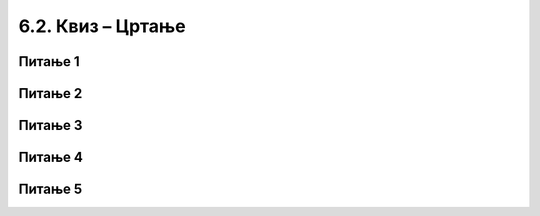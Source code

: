 
~~~~~~~~~~~~~~~~~~~~~~~~~~~
6.2. Квиз – Цртање
~~~~~~~~~~~~~~~~~~~~~~~~~~~
Питање 1
~~~~~~~~
.. mchoice:: peti_3_4
   :answer_a: Да
   :answer_b: Не
   :correct: b
   :feedback_a: Нетачно!
   :feedback_b: Тачно!
   
   Блок **обриши** из групе *Оловка* има исту функцију као блок **сакриј** из групе *Изглед*?

Питање 2
~~~~~~~~   
.. mchoice:: peti_3_5
   :answer_a: Да
   :answer_b: Не
   :correct: a
   :feedback_a: Тачно!
   :feedback_b: Нетачно!
   
   Ако блок **спусти оловку** придружите скрипти за неки лик, да ли  ће он надаље приликом кретања остављати траг?   
   
Питање 3
~~~~~~~~
.. mchoice:: peti_3_1
   :multiple_answers:
   :answer_a: 
   :answer_b: 
   :answer_c: 
   :answer_d: 
   :correct: c,d
   :feedback_a: 
   :feedback_b: 
   :feedback_c: 
   :feedback_d: 

   Који од блокова на слици припада категорији блокова *Оловка*?
   (Изабери све тачне одговоре.)  

   .. image:: ../../_images/S3_06_kornjaca_kviz/pit3_1_a.png
      :width: 600px   
      :align: center

Питање 4
~~~~~~~~
.. mchoice:: peti_3_2
   :multiple_answers:
   :answer_a: 
   :answer_b: 
   :answer_c: 
   :answer_d: 
   :correct: a,c
   :feedback_a: 
   :feedback_b: 
   :feedback_c: 
   :feedback_d: 

   Сваки од ових блокова нешто мења. Који од њих ће променити траг који оставља оловка при цртању?
   (Изабери све тачне одговоре.)  

   .. image:: ../../_images/S3_06_kornjaca_kviz/pit3_2_a.png
      :width: 720px   
      :align: center

Питање 5
~~~~~~~~
.. mchoice:: peti_3_3
   :multiple_answers:
   :answer_a: Оловка никад није спуштена.
   :answer_b: Лик се креће сувише брзо.
   :answer_c: Оловка је била спуштена, али је после подигнута.
   :answer_d: Лик је окренут на погрешну страну.
   :correct: a, c
   :feedback_a:  
   :feedback_b: 
   :feedback_c: 
   :feedback_d: 

   У неком програму се лик креће, али не оставља траг. У чему може бити проблем?
   (Изабери све тачне одговоре.) 